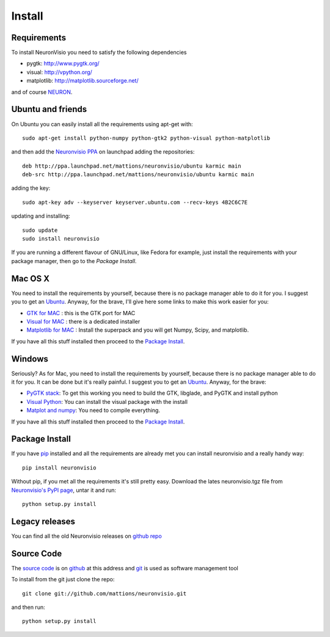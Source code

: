 .. _install:

*******
Install
*******

Requirements
============

To install NeuronVisio you need to satisfy the following dependencies

- pygtk: http://www.pygtk.org/
- visual: http://vpython.org/
- matplotlib: http://matplotlib.sourceforge.net/


and of course NEURON_.

.. _NEURON: http://www.neuron.yale.edu/neuron/

Ubuntu and friends
==================

On Ubuntu you can easily install all the requirements using apt-get with::

    sudo apt-get install python-numpy python-gtk2 python-visual python-matplotlib

and then add the `Neuronvisio PPA`_ on launchpad adding the repositories::
    
    deb http://ppa.launchpad.net/mattions/neuronvisio/ubuntu karmic main 
    deb-src http://ppa.launchpad.net/mattions/neuronvisio/ubuntu karmic main

adding the key::
    
    sudo apt-key adv --keyserver keyserver.ubuntu.com --recv-keys 4B2C6C7E
    
updating and installing::
    
    sudo update
    sudo install neuronvisio     
    
.. _Neuronvisio PPA: https://launchpad.net/~mattions/+archive/neuronvisio

If you are running a different flavour of GNU/Linux, like Fedora for example, just install the requirements 
with your package manager, then go to the `Package Install`.

Mac OS X
========

You need to install the requirements by yourself, because there is no package manager 
able to do it for you. I suggest you to get an `Ubuntu`_. Anyway, for the brave, I'll give here 
some links to make this work easier for you:

- `GTK for MAC`_ : this is the GTK port for MAC
- `Visual for MAC`_ : there is a dedicated installer
- `Matplotlib for MAC`_ : Install the superpack and you will get Numpy, Scipy, and matplotlib.

.. _Ubuntu: http://www.ubuntu.com/
.. _GTK for MAC: http://gtk-osx.sourceforge.net/
.. _Visual for MAC: http://vpython.org/OSX_download.html
.. _Matplotlib for MAC: http://macinscience.org/?page_id=6 

If you have all this stuff installed then proceed to the `Package Install`_.

Windows
=======

Seriously? As for Mac, you need to install the requirements by yourself, because there is no package manager 
able to do it for you. It can be done but it's really painful. I suggest you to get an `Ubuntu`_. 
Anyway, for the brave:


- `PyGTK stack`_: To get this working you need to build the GTK, libglade, and PyGTK and install python
- `Visual Python`_: You can install the visual package with the install
- `Matplot and numpy`_: You need to compile everything.

.. _Ubuntu: http://www.ubuntu.com/
.. _PyGTK stack: http://faq.pygtk.org/index.py?file=faq21.002.htp&req=show
.. _Visual Python: http://vpython.org/win_download25.html
.. _Matplot and numpy: http://www.scipy.org/Installing_SciPy/Windows

If you have all this stuff installed then proceed to the `Package Install`_.

Package Install
===============

If you have `pip`_ installed and all the requirements are already met you can install neuronvisio and a really handy way::

    pip install neuronvisio

Without pip, if you met all the requirements it's still pretty easy. Download the lates neuronvisio.tgz file 
from `Neuronvisio's PyPI page`_, untar it and run::

    python setup.py install

.. _Neuronvisio's PyPI page: http://pypi.python.org/pypi/neuronvisio/
.. _pip: http://pypi.python.org/pypi/pip

Legacy releases
===============

You can find all the old Neuronvisio releases on `github repo`_

.. _github repo: http://github.com/mattions/neuronvisio/downloads


.. _source-code-section:

Source Code
===========

The `source code`_ is on github_ at this address and git_ is used as software 
management tool

.. _source code: http://github.com/mattions/neuronvisio
.. _github: https://github.com/
.. _git: http://git-scm.com/

To install from the git just clone the repo::

    git clone git://github.com/mattions/neuronvisio.git

and then run::
    
    python setup.py install    


